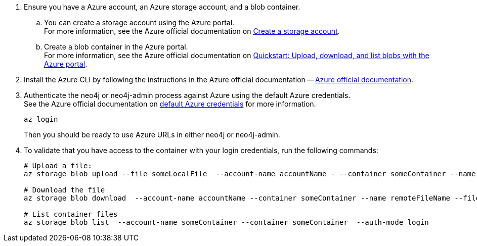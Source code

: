 . Ensure you have a Azure account, an Azure storage account, and a blob container.
.. You can create a storage account using the Azure portal. +
For more information, see the Azure official documentation on link:https://learn.microsoft.com/en-us/azure/storage/common/storage-account-create?tabs=azure-portal[Create a storage account].
.. Create a blob container in the Azure portal. +
For more information, see the Azure official documentation on link:https://learn.microsoft.com/en-us/azure/storage/blobs/storage-quickstart-blobs-portal[Quickstart: Upload, download, and list blobs with the Azure portal].
. Install the Azure CLI by following the instructions in the Azure official documentation -- link:https://docs.microsoft.com/en-us/cli/azure/install-azure-cli[Azure official documentation].
. Authenticate the neo4j or neo4j-admin process against Azure using the default Azure credentials. +
See the Azure official documentation on link:https://learn.microsoft.com/en-us/java/api/com.azure.identity.defaultazurecredential?view=azure-java-stable[default Azure credentials] for more information. +
+
[source,shell]
----
az login
----
+
Then you should be ready to use Azure URLs in either neo4j or neo4j-admin.

. To validate that you have access to the container with your login credentials, run the following commands:
+
[source,shell]
----
# Upload a file:
az storage blob upload --file someLocalFile  --account-name accountName - --container someContainer --name remoteFileName  --auth-mode login

# Download the file
az storage blob download  --account-name accountName --container someContainer --name remoteFileName --file downloadedFile --auth-mode login

# List container files
az storage blob list  --account-name someContainer --container someContainer  --auth-mode login
----

